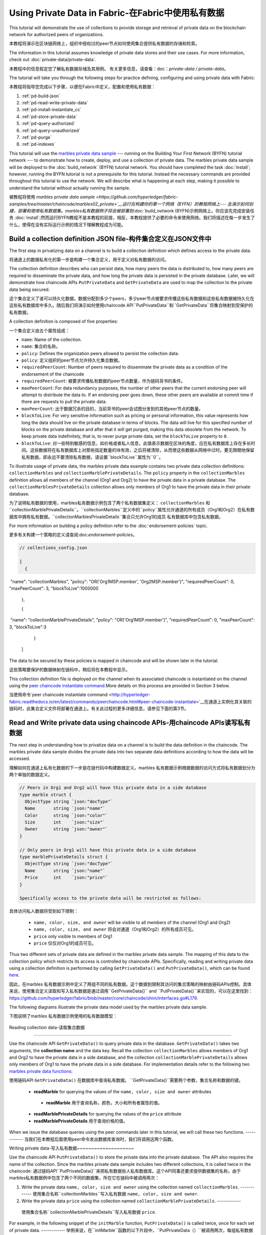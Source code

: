 
Using Private Data in Fabric-在Fabric中使用私有数据
============================

This tutorial will demonstrate the use of collections to provide storage
and retrieval of private data on the blockchain network for authorized peers
of organizations.

本教程将演示在区块链网络上，组织中授权过的peer节点如何使用集合提供私有数据的存储和检索。

The information in this tutorial assumes knowledge of private data
stores and their use cases. For more information, check out :doc:`private-data/private-data`.

本教程中的信息假定您了解私有数据存储及其用例。 有关更多信息，请查看：doc：`private-data / private-data`。

The tutorial will take you through the following steps for practice defining,
configuring and using private data with Fabric:

本教程将指导您完成以下步骤，以便在Fabric中定义，配置和使用私有数据：

#. :ref:`pd-build-json`
#. :ref:`pd-read-write-private-data`
#. :ref:`pd-install-instantiate_cc`
#. :ref:`pd-store-private-data`
#. :ref:`pd-query-authorized`
#. :ref:`pd-query-unauthorized`
#. :ref:`pd-purge`
#. :ref:`pd-indexes`

This tutorial will use the `marbles private data sample <https://github.com/hyperledger/fabric-samples/tree/master/chaincode/marbles02_private>`__
--- running on the Building Your First Network (BYFN) tutorial network --- to
demonstrate how to create, deploy, and use a collection of private data.
The marbles private data sample will be deployed to the :doc:`build_network`
(BYFN) tutorial network. You should have completed the task :doc:`install`;
however, running the BYFN tutorial is not a prerequisite for this tutorial.
Instead the necessary commands are provided throughout this tutorial to use the
network. We will describe what is happening at each step, making it possible to
understand the tutorial without actually running the sample.

被教程将使用 `marbles private data sample <https://github.com/hyperledger/fabric-samples/tree/master/chaincode/marbles02_private>`__运行在构建你的第一个网络（BYFN）的教程网络上--- 去演示如何创建，部署和使用私有数据集。marbles私有数据例子将会被部署到:doc:`build_network`
(BYFN)示例网络上。你应该先完成安装任务 :doc:`install`;然而运行BYFN教程不是本教程的前提，相反，本教程提供了必要的命令来使用网络。我们将描述在每一步发生了什么，使得在没有实际运行示例的情况下理解教程成为可能。

.. _pd-build-json:

Build a collection definition JSON file-构件集合定义在JSON文件中
------------------------------------------

The first step in privatizing data on a channel is to build a collection
definition which defines access to the private data.

将通道上的数据私有化的第一步是构建一个集合定义，用于定义对私有数据的访问。

The collection definition describes who can persist data, how many peers the
data is distributed to, how many peers are required to disseminate the private
data, and how long the private data is persisted in the private database. Later,
we will demonstrate how chaincode APIs ``PutPrivateData`` and ``GetPrivateData``
are used to map the collection to the private data being secured.

这个集合定义了谁可以持久化数据。数据分配到多少个peers，多少peer节点被要求传播这些私有数据和这些私有数据被持久化在这些私有数据库中多久。随后我们将演示如何使用chaincode API``PutPrivateData``和``GetPrivateData``将集合映射到受保护的私有数据。

A collection definition is composed of five properties:

一个集合定义由五个属性组成：

.. _blockToLive:

- ``name``: Name of the collection.
- ``name``: 集合的名称。
- ``policy``: Defines the organization peers allowed to persist the collection data.
- ``policy``: 定义组织的peer节点允许持久化集合数据。
- ``requiredPeerCount``: Number of peers required to disseminate the private data as
  a condition of the endorsement of the chaincode
- ``requiredPeerCount``: 被要求传播私有数据的peer节点数量，作为链码背书的条件。
- ``maxPeerCount``: For data redundancy purposes, the number of other peers
  that the current endorsing peer will attempt to distribute the data to.
  If an endorsing peer goes down, these other peers are available at commit time
  if there are requests to pull the private data.
- ``maxPeerCount``: 出于数据冗余的目的，当前背书的peer会试图分发到的其他peer节点的数量。
- ``blockToLive``: For very sensitive information such as pricing or personal information,
  this value represents how long the data should live on the private database in terms
  of blocks. The data will live for this specified number of blocks on the private database
  and after that it will get purged, making this data obsolete from the network.
  To keep private data indefinitely, that is, to never purge private data, set
  the ``blockToLive`` property to ``0``.
- ``blockToLive``: 对一些特别敏感的信息，如价格或者私人信息，此值表示数据在区块的角度，应在私有数据库上存在多长时间。这些数据将在私有数据库上对那些指定数量的块有效，之后将被清除，从而使这些数据从网络中过时。要无限期地保留私有数据，即永远不要清除私有数据，请设置``blockToLive``属性为``0``。

To illustrate usage of private data, the marbles private data example contains
two private data collection definitions: ``collectionMarbles``
and ``collectionMarblePrivateDetails``. The ``policy`` property in the
``collectionMarbles`` definition allows all members of  the channel (Org1 and
Org2) to have the private data in a private database. The
``collectionMarblesPrivateDetails`` collection allows only members of Org1 to
have the private data in their private database.

为了说明私有数据的使用，marbles私有数据示例包含了两个私有数据集定义： ``collectionMarbles``
和``collectionMarblePrivateDetails``。``collectionMarbles``定义中的``policy``属性允许通道的所有成员（Org1和Org2）在私有数据库中拥有私有数据。``collectionMarblesPrivateDetails``集合只允许Org1的成员
私有数据库中包含私有数据。

For more information on building a policy definition refer to the :doc:`endorsement-policies`
topic.

更多有关构建一个策略的定义请查阅:doc:`endorsement-policies`。

.. code-block:: JSON

 // collections_config.json

 [
   {
​        "name": "collectionMarbles",
​        "policy": "OR('Org1MSP.member', 'Org2MSP.member')",
​        "requiredPeerCount": 0,
​        "maxPeerCount": 3,
​        "blockToLive":1000000
   },

   {
​        "name": "collectionMarblePrivateDetails",
​        "policy": "OR('Org1MSP.member')",
​        "requiredPeerCount": 0,
​        "maxPeerCount": 3,
​        "blockToLive":3
   }
 ]

The data to be secured by these policies is mapped in chaincode and will be
shown later in the tutorial.

这些策略要保护的数据映射在链码中，稍后将在本教程中显示。

This collection definition file is deployed on the channel when its associated
chaincode is instantiated on the channel using the `peer chaincode instantiate command <http://hyperledger-fabric.readthedocs.io/en/latest/commands/peerchaincode.html#peer-chaincode-instantiate>`__.More details on this process are provided in Section 3 below.

当使用命令`peer chaincode instantiate command <http://hyperledger-fabric.readthedocs.io/en/latest/commands/peerchaincode.html#peer-chaincode-instantiate>`__在通道上实例化其关联的链码时，此集合定义文件将部署在通道上。有关此过程的更多详细信息，请参见下面的第3节。

.. _pd-read-write-private-data:

Read and Write private data using chaincode APIs-用chaincode  APIs读写私有数据
------------------------------------------------

The next step in understanding how to privatize data on a channel is to build
the data definition in the chaincode.  The marbles private data sample divides
the private data into two separate data definitions according to how the data will
be accessed.

理解如何在通道上私有化数据的下一步是在链代码中构建数据定义。marbles 私有数据示例根据数据的访问方式将私有数据划分为两个单独的数据定义。

.. code-block:: GO

 // Peers in Org1 and Org2 will have this private data in a side database
 type marble struct {
   ObjectType string `json:"docType"`
   Name       string `json:"name"`
   Color      string `json:"color"`
   Size       int    `json:"size"`
   Owner      string `json:"owner"`
 }

 // Only peers in Org1 will have this private data in a side database
 type marblePrivateDetails struct {
   ObjectType string `json:"docType"`
   Name       string `json:"name"`
   Price      int    `json:"price"`
 }

 Specifically access to the private data will be restricted as follows:

具体访问私人数据将受到如下限制：

 - ``name, color, size, and owner`` will be visible to all members of the channel (Org1 and Org2)
 - ``name, color, size, and owner`` 将会对通道（Org1和Org2）的所有成员可见。
 - ``price`` only visible to members of Org1
 - ``price`` 仅仅对Org1的成员可见。

Thus two different sets of private data are defined in the marbles private data
sample. The mapping of this data to the collection policy which restricts its
access is controlled by chaincode APIs. Specifically, reading and writing
private data using a collection definition is performed by calling ``GetPrivateData()``
and ``PutPrivateData()``, which can be found `here <https://github.com/hyperledger/fabric/blob/master/core/chaincode/shim/interfaces.go#L179>`_.

因此，在marbles 私有数据示例中定义了两组不同的私有数据。这个数据到限制其访问的集合策略的映射由链码APIs控制。具体来说，使用集合定义读取和写入私有数据是通过调用``GetPrivateData()``
and ``PutPrivateData()``来实现的，可以在这里找到： `<https://github.com/hyperledger/fabric/blob/master/core/chaincode/shim/interfaces.go#L179>`_.

The following diagrams illustrate the private data model used by the marbles private data sample.

下图说明了marbles 私有数据示例使用的私有数据模型：

 .. image:: images/SideDB-org1.png

 .. image:: images/SideDB-org2.png

Reading collection data-读取集合数据

~~~~~~~~~~~~~~~~~~~~~~~~

Use the chaincode API ``GetPrivateData()`` to query private data in the
database.  ``GetPrivateData()`` takes two arguments, the **collection name**
and the data key. Recall the collection  ``collectionMarbles`` allows members of
Org1 and Org2 to have the private data in a side database, and the collection
``collectionMarblePrivateDetails`` allows only members of Org1 to have the
private data in a side database. For implementation details refer to the
following two `marbles private data functions <https://github.com/hyperledger/fabric-samples/blob/master/chaincode/marbles02_private/go/marbles_chaincode_private.go>`__:

使用链码API  ``GetPrivateData()`` 在数据库中查询私有数据。 ``GetPrivateData()``需要两个参数，集合名称和数据的键。

 * **readMarble** for querying the values of the ``name, color, size and owner`` attributes
  * **readMarble** 用于查询名称，颜色，大小和所有者属性的值。
 * **readMarblePrivateDetails** for querying the values of the ``price`` attribute
 * **readMarblePrivateDetails** 用于查询价格的值。
When we issue the database queries using the peer commands later in this tutorial,
we will call these two functions.
------------
当我们在本教程后面使用peer命令发出数据库查询时，我们将调用这两个函数。

Writing private data-写入私有数据
​~~~~~~~~~~~~~~~~~~~~

Use the chaincode API ``PutPrivateData()`` to store the private data
into the private database. The API also requires the name of the collection.
Since the marbles private data sample includes two different collections, it is called
twice in the chaincode:
通过链码API``PutPrivateData()``来把私有数据些人私有数据库。这个API同事还要求提供数据集的名称。由于marbles私有数据例中包含了两个不同的数据集，所在它在链码中被调用两次：

1. Write the private data ``name, color, size and owner`` using the
   collection named ``collectionMarbles``.
   ------------
   使用集合名称``collectionMarbles``写入私有数据 ``name, color, size and owner``.
2. Write the private data ``price`` using the collection named
   ``collectionMarblePrivateDetails``.
   ------------
  使用集合名称``collectionMarblePrivateDetails``写入私有数据 ``price``.

For example, in the following snippet of the ``initMarble`` function,
``PutPrivateData()`` is called twice, once for each set of private data.
------------
举例来说，在``initMarble``函数的以下片段中，``PutPrivateData（）``被调用两次，每组私有数据集一次。

.. code-block:: GO

  // ==== Create marble object and marshal to JSON ====
	objectType := "marble"
	marble := &marble{objectType, marbleName, color, size, owner}
	marbleJSONasBytes, err := json.Marshal(marble)
	if err != nil {
		return shim.Error(err.Error())
	}
	//Alternatively, build the marble json string manually if you don't want to use struct marshalling
	//marbleJSONasString := `{"docType":"Marble",  "name": "` + marbleName + `", "color": "` + color + `", "size": ` + strconv.Itoa(size) + `, "owner": "` + owner + `"}`
	//marbleJSONasBytes := []byte(str)

	// === Save marble to state ===
	err = stub.PutPrivateData("collectionMarbles", marbleName, marbleJSONasBytes)
	if err != nil {
		return shim.Error(err.Error())
	}

	// ==== Save marble private details ====
	objectType = "marblePrivateDetails"
	marblePrivateDetails := &marblePrivateDetails{objectType, marbleName, price}
	marblePrivateDetailsBytes, err := json.Marshal(marblePrivateDetails)
	if err != nil {
		return shim.Error(err.Error())
	}
	err = stub.PutPrivateData("collectionMarblePrivateDetails", marbleName, marblePrivateDetailsBytes)
	if err != nil {
		return shim.Error(err.Error())
 }

To summarize, the policy definition above for our ``collection.json``
allows all peers in Org1 and Org2 can store and transact (endorse, commit,
query) with the marbles private data ``name, color, size, owner`` in their
private database. But only peers in Org1 can can store and transact with
the ``price`` private data in an additional private database.
总而言之，上面在collection.json中定义的策略允许Org1和Org2中的所有peer都可以在其私有数据库中存储和交易（认可，提交，查询）marbles私有数据名称，颜色，大小，所有者。 但只有Org1中的peer可以在另外的私有数据库中存储和交易价格私有数据。

As an additional data privacy benefit, since a collection is being used,
only the private data hashes go through orderer, not the private data itself,
keeping private data confidential from orderer.
作为一个另外的私有数据的优势，既然一个数据集被使用，只有那个数据集的hash通过orderer，而不是数据集本身，从而使私有数据对orderer保密。

Start the network-启动网络
-----------------

Now we are ready to step through some commands which demonstrate using private
data.
现在我们准备使用私有数据的命令逐步完成一些演示。

 :guilabel:`Try it yourself`

 Before installing and instantiating the marbles private data chaincode below,
 we need to start the BYFN network. For the sake of this tutorial, we want to
 operate from a known initial state. The following command will kill any active
 or stale docker containers and remove previously generated artifacts.
 Therefore let's run the following command to clean up any previous
 environments:
 在下面安装和实例化marbles私有数据链代码之前，我们需要启动BYFN网络。为了本教程的缘故，我们希望从已知的初始状态开始操作。以下命令将终止所有活动或过时的docker容器并删除以前生成的构件。因此，让我们运行以下命令来清理以前的所有环境：

 .. code:: bash

    cd fabric-samples/first-network
    ./byfn.sh -m down


 Start up the BYFN network with CouchDB by running the following command:
 使用一下命令启动一个使用CouchDB的BYFN网络：

 .. code:: bash

    ./byfn.sh up -c mychannel -s couchdb

 This will create a simple Fabric network consisting of a single channel named
 ``mychannel`` with two organizations (each maintaining two peer nodes) and an
 ordering service while using CouchDB as the state database. Either LevelDB
 or CouchDB may be used with collections. CouchDB was chosen to demonstrate
 how to use indexes with private data.
 这将创建一个简单的Fabric网络，该网络由一个名为``mychannel``的通道组成，其中包含两个组织（每个组织维护两个peer节点）和一个orderer服务，同时使用CouchDB作为状态数据库。LevelDB或CouchDB可以与集合一起使用。 选择CouchDB来演示如何将索引与私有数据一起使用。
 

 .. note:: For collections to work, it is important to have cross organizational
           gossip configured correctly. Refer to our documentation on :doc:`gossip`,
           paying particular attention to the section on "anchor peers". Our tutorial
           does not focus on gossip given it is already configured in the BYFN sample,
           but when configuring a channel, the gossip anchors peers are critical to
           configure for collections to work properly.
   注意：要使集合起作用，必须正确配置跨组织的gossip。 请参阅我们的文档：doc：`gossip`。特别注意“anchor peers”的章节部分。我们的教程并没有关注gossip，因为它已经在BYFN例子中配置了。但是当配置一个通道的时候， gossip anchors peers对于配置数据集以使其正常工作至关重要。
           

.. _pd-install-instantiate_cc:

Install and instantiate chaincode with a collection-使用集合安装和初始化链码
---------------------------------------------------

Client applications interact with the blockchain ledger through chaincode. As
such we need to install and instantiate the chaincode on every peer that will
execute and endorse our transactions. Chaincode is installed onto a peer and
then instantiated onto the channel using :doc:`peer-commands`.
客户端通过链码和区块链账本交互。因此我们需要在我们将处理和背书我们的交易的peer节点安装和初始化链码。链码安装在peer节点然后使用:doc:`peer-commands`实例化到链码上。


Install chaincode on all peers - 安装链码到所有的peers
​~~~~~~~~~~~~~~~~~~~~~~~~~~~~~~

As discussed above, the BYFN network includes two organizations, Org1 and Org2,
with two peers each. Therefore the chaincode has to be installed on four peers:
就像上面讨论的一样，BYFN网络包含了两个组织，Org1和Org2，每个组织包含两个peer节点。因此，链码必须安装在四个peer上：

- peer0.org1.example.com
- peer1.org1.example.com
- peer0.org2.example.com
- peer1.org2.example.com

Use the `peer chaincode install <http://hyperledger-fabric.readthedocs.io/en/master/commands/peerchaincode.html?%20chaincode%20instantiate#peer-chaincode-install>`__ command to install the Marbles chaincode on each peer.
使用 `peer chaincode install <http://hyperledger-fabric.readthedocs.io/en/master/commands/peerchaincode.html?%20chaincode%20instantiate#peer-chaincode-install>` 命令在每个peer上安装Marbles链码。

 :guilabel:`Try it yourself`

 Assuming you have started the BYFN network, enter the CLI container.
 假设您已经启动了BYFN网络，进入CLI容器。

 .. code:: bash

    docker exec -it cli bash

 Your command prompt will change to something similar to:
 您的命令提示符将更改为类似于：

 ``root@81eac8493633:/opt/gopath/src/github.com/hyperledger/fabric/peer#``

 1. Use the following command to install the Marbles chaincode from the git
    repository onto the peer ``peer0.org1.example.com`` in your BYFN network.
    (By default, after starting the BYFN network, the active peer is set to:
    ``CORE_PEER_ADDRESS=peer0.org1.example.com:7051``):
    使用下面的命令，安装Marbles链码从git仓库到BYFN网络的peer ``peer0.org1.example.com``节点，

    .. code:: bash

       peer chaincode install -n marblesp -v 1.0 -p github.com/chaincode/marbles02_private/go/

    When it is complete you should see something similar to:
    当完成的时候你会看到类似于：

    .. code:: bash

       install -> INFO 003 Installed remotely response:<status:200 payload:"OK" >

 2. Use the CLI to switch the active peer to the second peer in Org1 and
    install the chaincode. Copy and paste the following entire block of
    commands into the CLI container and run them.
    使用CLI去切换到Org组织的第二个活跃的peer安装链码。将以下整个命令块复制并粘贴到CLI容器中并运行它们。

    .. code:: bash

       export CORE_PEER_ADDRESS=peer1.org1.example.com:7051
       peer chaincode install -n marblesp -v 1.0 -p github.com/chaincode/marbles02_private/go/

 3. Use the CLI to switch to Org2. Copy and paste the following block of
    commands as a group into the peer container and run them all at once.
    使用CLI切换到Org2。将以下命令块作为一个组复制并粘贴到peer容器中，并立即运行它们。

    .. code:: bash

       export CORE_PEER_LOCALMSPID=Org2MSP
       export PEER0_ORG2_CA=/opt/gopath/src/github.com/hyperledger/fabric/peer/crypto/peerOrganizations/org2.example.com/peers/peer0.org2.example.com/tls/ca.crt
       export CORE_PEER_TLS_ROOTCERT_FILE=$PEER0_ORG2_CA
       export CORE_PEER_MSPCONFIGPATH=/opt/gopath/src/github.com/hyperledger/fabric/peer/crypto/peerOrganizations/org2.example.com/users/Admin@org2.example.com/msp

 4. Switch the active peer to the first peer in Org2 and install the chaincode:
 切换到Org2中的第一个活跃节点然后安装链码：

    .. code:: bash

       export CORE_PEER_ADDRESS=peer0.org2.example.com:7051
       peer chaincode install -n marblesp -v 1.0 -p github.com/chaincode/marbles02_private/go/

 5. Switch the active peer to the second peer in org2 and install the chaincode:
  切换到Org2中的第二个活跃节点然后安装链码：

    .. code:: bash

       export CORE_PEER_ADDRESS=peer1.org2.example.com:7051
       peer chaincode install -n marblesp -v 1.0 -p github.com/chaincode/marbles02_private/go/

Instantiate the chaincode on the channel -在通道上实例化链码
​~~~~~~~~~~~~~~~~~~~~~~~~~~~~~~~~~~~~~~~~

Use the `peer chaincode instantiate <http://hyperledger-fabric.readthedocs.io/en/master/commands/peerchaincode.html?%20chaincode%20instantiate#peer-chaincode-instantiate>`__
command to instantiate the marbles chaincode on a channel. To configure
the chaincode collections on the channel, specify the flag ``--collections-config``
along with the name of the collections JSON file, ``collections_config.json`` in our
example.
使用`peer chaincode instantiate <http://hyperledger-fabric.readthedocs.io/en/master/commands/peerchaincode.html?%20chaincode%20instantiate#peer-chaincode-instantiate>`__命令在通道上实例化marbles链码。为了在通道上配置链码数据集，指定标识 ``--collections-config``和在我们例子中的数据集的JSON文件名称：``collections_config.json``。

 :guilabel:`Try it yourself`

 Run the following commands to instantiate the marbles private data
 chaincode on the BYFN channel ``mychannel``.
 运行下面的命令，在BYFN网络的通道``mychannel``上实例化marbles私有数据链码。

 .. code:: bash

   export ORDERER_CA=/opt/gopath/src/github.com/hyperledger/fabric/peer/crypto/ordererOrganizations/example.com/orderers/orderer.example.com/msp/tlscacerts/tlsca.example.com-cert.pem
   peer chaincode instantiate -o orderer.example.com:7050 --tls --cafile $ORDERER_CA -C mychannel -n marblesp -v 1.0 -c '{"Args":["init"]}' -P "OR('Org1MSP.member','Org2MSP.member')" --collections-config  $GOPATH/src/github.com/chaincode/marbles02_private/collections_config.json

 .. note:: When specifying the value of the ``--collections-config`` flag, you will
           need to specify the fully qualified path to the collections_config.json file.For example: ``--collections-config  $GOPATH/src/github.com/chaincode/marbles02_private/collections_config.json``
            注意：单卖给你指定 ``--collections-config``标示的时候，你组要指定collections_config.json 文件的完整路径。例如：$GOPATH/src/github.com/chaincode/marbles02_private/collections_config.json``

 When the instantiation completes successfully you should see something similar to:
 当我们成功完成实例化的时候你回看到类似的信息：

 .. code:: bash

    [chaincodeCmd] checkChaincodeCmdParams -> INFO 001 Using default escc
    [chaincodeCmd] checkChaincodeCmdParams -> INFO 002 Using default vscc

 .. _pd-store-private-data:

Store private data-存储私有数据
------------------

Acting as a member of Org1, who is authorized to transact with all of the private data
in the marbles private data sample, switch back to an Org1 peer and
submit a request to add a marble:
作为Org1的成员，在marbles私有数据例中有权利与所有数据交易。切换到Org1的peer然后提交一个请求去添加marble。

 :guilabel:`Try it yourself`

 Copy and paste the following set of commands to the CLI command line.
 复制粘贴下面的设置命令到CLI容器的命令行中：

 .. code:: bash

    export CORE_PEER_ADDRESS=peer0.org1.example.com:7051
    export CORE_PEER_LOCALMSPID=Org1MSP
    export CORE_PEER_TLS_ROOTCERT_FILE=/opt/gopath/src/github.com/hyperledger/fabric/peer/crypto/peerOrganizations/org1.example.com/peers/peer0.org1.example.com/tls/ca.crt
    export CORE_PEER_MSPCONFIGPATH=/opt/gopath/src/github.com/hyperledger/fabric/peer/crypto/peerOrganizations/org1.example.com/users/Admin@org1.example.com/msp
    export PEER0_ORG1_CA=/opt/gopath/src/github.com/hyperledger/fabric/peer/crypto/peerOrganizations/org2.example.com/peers/peer0.org1.example.com/tls/ca.crt

 Invoke the marbles ``initMarble`` function which
 creates a marble with private data ---  name ``marble1`` owned by ``tom`` with a color
 ``blue``, size ``35`` and price of ``99``. Recall that private data **price**
 will be stored separately from the public data **name, owner, color, size**.
 For this reason, the ``initMarble`` function calls the ``PutPrivateData()`` API
 twice to persist the private data, once using each collection.
 调用marbles的 ``initMarble``方法，它会创建一个带有私有数据的marble-名字是``marble1``，所有者是 ``tom``，颜色是 ``blue``, 大小 ``35``,价格``99``.回想一下，私有数据**price**将和公共数据 **name, owner, color, size**分开存储。由于这个原因，``initMarble``函数两次调用``PutPrivateData()``去实例化私有数据，一次使用一个集合。

 .. code:: bash

   peer chaincode invoke -o orderer.example.com:7050 --tls --cafile /opt/gopath/src/github.com/hyperledger/fabric/peer/crypto/ordererOrganizations/example.com/orderers/orderer.example.com/msp/tlscacerts/tlsca.example.com-cert.pem -C mychannel -n marblesp -c '{"Args":["initMarble","marble1","blue","35","tom","99"]}'

 You should see results similar to:
 你会看到类似的结果：

 ``[chaincodeCmd] chaincodeInvokeOrQuery->INFO 001 Chaincode invoke successful. result: status:200``

.. _pd-query-authorized:

Query the private data as an authorized peer-作为一个授权的peer查询私有数据
--------------------------------------------

Our collection definition allows all members of Org1 and Org2
to have the ``name, color, size, owner`` private data in their side database,
but only peers in Org1 can have the ``price`` private data in their side
database. As an authorized peer in Org1, we will query both sets of private data.
我们的集合定义运行Org1和Org2的所有成员可以在他们的本地存储中存储``name, color, size, owner`` 私有数据，但只有Org1的peer可以在它们的本地存储 ``price``私有数据。

The first ``query`` command calls the ``readMarble`` function which passes
``collectionMarbles`` as an argument.
第一个``query``命令调用``readMarble``函数，它将``collectionMarbles``作为参数传递。

.. code:: GO

   // ===============================================
   // readMarble - read a marble from chaincode state
   // ===============================================

   func (t *SimpleChaincode) readMarble(stub shim.ChaincodeStubInterface, args []string) pb.Response {
	    var name, jsonResp string
      var err error
      if len(args) != 1 {
	 	    return shim.Error("Incorrect number of arguments. Expecting name of the marble to query")
	     }

  name = args[0]
   valAsbytes, err := stub.GetPrivateData("collectionMarbles", name) //get the marble from chaincode state

	  if err != nil {
       jsonResp = "{\"Error\":\"Failed to get state for " + name + "\"}"
       return shim.Error(jsonResp)
     } else if valAsbytes == nil {
       jsonResp = "{\"Error\":\"Marble does not exist: " + name + "\"}"
       return shim.Error(jsonResp)
     }

   return shim.Success(valAsbytes)
   }

The second ``query`` command calls the ``readMarblereadMarblePrivateDetails``
function which passes ``collectionMarblePrivateDetails`` as an argument.
第二个``query``命令调用``readMarblereadMarblePrivateDetails``，它将``collectionMarblePrivateDetails``作为参数传递的函数。

.. code:: GO

   // ===============================================
   // readMarblereadMarblePrivateDetails - read a marble private details from chaincode state
   // ===============================================

   func (t *SimpleChaincode) readMarblePrivateDetails(stub shim.ChaincodeStubInterface, args []string) pb.Response {
   var name, jsonResp string
   var err error

   if len(args) != 1 {
     return shim.Error("Incorrect number of arguments. Expecting name of the marble to query")
    }

   name = args[0]
   valAsbytes, err := stub.GetPrivateData("collectionMarblePrivateDetails", name) //get the marble private details from chaincode state

   if err != nil {
     jsonResp = "{\"Error\":\"Failed to get private details for " + name + ": " + err.Error() + "\"}"
     return shim.Error(jsonResp)
    } else if valAsbytes == nil {
     jsonResp = "{\"Error\":\"Marble private details does not exist: " + name + "\"}"
     return shim.Error(jsonResp)
    }
   return shim.Success(valAsbytes)
   }

Now :guilabel:`Try it yourself`

 Query for the ``name, color, size and owner`` private data of ``marble1`` as a member of Org1.
 作为Org1的一个成员查询``marble1``的私有数据 ``name, color, size and owner``。

 .. code:: bash

    peer chaincode query -C mychannel -n marblesp -c '{"Args":["readMarble","marble1"]}'

 You should see the following result:

 .. code:: bash

    {"color":"blue","docType":"marble","name":"marble1","owner":"tom","size":35}

 Query for the ``price`` private data of ``marble1`` as a member of Org1.

 .. code:: bash

    peer chaincode query -C mychannel -n marblesp -c '{"Args":["readMarblePrivateDetails","marble1"]}'

 You should see the following result:

 .. code:: bash

    {"docType":"marblePrivateDetails","name":"marble1","price":99}

.. _pd-query-unauthorized:

Query the private data as an unauthorized peer-作为一个未授权的peer查询私有数据
----------------------------------------------

Now we will switch to a member of Org2 which has the marbles private data
``name, color, size, owner`` in its side database, but does not have the
marbles ``price`` private data in its side database. We will query for both
sets of private data.
现在我们会切换到Org2的一个成员，它在本地数据库存储了私有数据``name, color, size, owner`` ，但是没有 ``price``。我们将查询这两组私有数据。
Switch to a peer in Org2 - 切换到Org2的peer
~~~~~~~~~~~~~~~~~~~~~~~~

From inside the docker container, run the following commands to switch to
the peer which is unauthorized to the marbles ``price`` private data.

从docker容器内部，运行以下命令切换到未经授权使用marbles ``price``私有数据的peer。

 :guilabel:`Try it yourself`

 .. code:: bash

    export CORE_PEER_ADDRESS=peer0.org2.example.com:7051
    export CORE_PEER_LOCALMSPID=Org2MSP
    export PEER0_ORG2_CA=/opt/gopath/src/github.com/hyperledger/fabric/peer/crypto/peerOrganizations/org2.example.com/peers/peer0.org2.example.com/tls/ca.crt
    export CORE_PEER_TLS_ROOTCERT_FILE=$PEER0_ORG2_CA
    export CORE_PEER_MSPCONFIGPATH=/opt/gopath/src/github.com/hyperledger/fabric/peer/crypto/peerOrganizations/org2.example.com/users/Admin@org2.example.com/msp

Query private data Org2 is authorized to-被授权查询私有数据Org2
~~~~~~~~~~~~~~~~~~~~~~~~~~~~~~~~~~~~~~~~

Peers in Org2 should have the first set of marbles private data (``name,
color, size and owner``) in their side database and can access it using the
``readMarble()`` function which is called with the ``collectionMarbles``
argument.
Org2的peer节点应该在它们的本地数据库有第一组marbles的私有数据 (``name,
color, size and owner``)，并且可以使用``collectionMarbles``作为参数的``readMarble（）``函数来访问它。

 :guilabel:`Try it yourself`

 .. code:: bash

    peer chaincode query -C mychannel -n marblesp -c '{"Args":["readMarble","marble1"]}'

 You should see something similar to the following result:
 你会看到类似下面的结果：

 .. code:: json

    {"docType":"marble","name":"marble1","color":"blue","size":35,"owner":"tom"}

Query private data Org2 is not authorized to-未被授权查询私有数据Org2
​~~~~~~~~~~~~~~~~~~~~~~~~~~~~~~~~~~~~~~~~~~~~

Peers in Org2 do not have the marbles ``price`` private data in their side database.
When they try to query for this data, they get back a hash of the key matching
the public state but will not have the private state.
Org2中的peer在它们的本地仓库没有存储marbles的 ``price`` 。当它们试图查询这个值的时候，它们找回与公共状态匹配的密钥的哈希值，但不会拥有私有状态的。

 :guilabel:`Try it yourself`

 .. code:: bash

    peer chaincode query -C mychannel -n marblesp -c '{"Args":["readMarblePrivateDetails","marble1"]}'

 You should see a result similar to:
 你会看到类似下面的结果：

 .. code:: json

    {"Error":"Failed to get private details for marble1: GET_STATE failed:
    transaction ID: b04adebbf165ddc90b4ab897171e1daa7d360079ac18e65fa15d84ddfebfae90:
    Private data matching public hash version is not available. Public hash
    version = &version.Height{BlockNum:0x6, TxNum:0x0}, Private data version =
    (*version.Height)(nil)"}"

Members of Org2 will only be able to see the public hash of the private data.
Org2的成员将智能看到私有数据的公共hash。

.. _pd-purge:

Purge Private Data-清楚私有数据
------------------

For use cases where private data only needs to be on the ledger until it can be
replicated into an off-chain database, it is possible to "purge" the data after
a certain set number of blocks, leaving behind only hash of the data that serves
as immutable evidence of the transaction.
对于私有数据只需要在账本上直到可以复制到离线数据库中的用例，可以在一定数量的块之后“清除”数据，只留下数据的哈希值。作为交易的不可改变的证据。

There may be private data including personal or confidential
information, such as the pricing data in our example, that the transacting
parties don't want disclosed to other organizations on the channel. Thus, it
has a limited lifespan, and can be purged after existing unchanged on the
blockchain for a designated number of blocks using the ``blockToLive`` property
in the collection definition.
可能存在私人数据，包括个人或机密信息，例如我们示例中的定价数据，交易方不希望在渠道上向其他组织披露。 因此，它具有有限的寿命，并且可以在区块链中使用集合定义中的“blockToLive”属性在指定数量的块上保持不变之后进行清除。

Our ``collectionMarblePrivateDetails`` definition has a ``blockToLive``
property value of three meaning this data will live on the side database for
three blocks and then after that it will get purged. Tying all of the pieces
together, recall this collection definition  ``collectionMarblePrivateDetails``
is associated with the ``price`` private data in the  ``initMarble()`` function
when it calls the ``PutPrivateData()`` API and passes the
``collectionMarblePrivateDetails`` as an argument.
我们的``collectionMarblePrivateDetails``定义有一个``blockToLive``property值
三，意味着这个数据将存在于拥有三个块的本地数据库中，超过它将被清除。 将所有部分绑定在一起，回想一下这个集合定义``collectionMarblePrivateDetails``与``initMarble（）``函数中的``price``私有数据相关联，当它调用``PutPrivateData（）``API时 传递``collectionMarblePrivateDetails``作为参数。

We will step through adding blocks to the chain, and then watch the price
information get purged by issuing four new transactions (Create a new marble,
followed by three marble transfers) which adds four new blocks to the chain.
After the fourth transaction (third marble transfer), we will verify that the
price private data is purged.
我们将逐步向链中添加块，然后通过发出四个新的交易（三个marble转移后创建一个新的marble）来观察价格信息被清除，这将为链添加四个新块。 在第四次交易（第三次marble转移）之后，我们将验证价格私人数据是否被清除。

 :guilabel:`Try it yourself`

 Switch back to peer0 in Org1 using the following commands. Copy and paste the
 following code block and run it inside your peer container:
 用下面的命令切换到Org1的peer0节点。复制粘贴下面的代码块并在peer容器中运行它：

 .. code:: bash

    export CORE_PEER_ADDRESS=peer0.org1.example.com:7051
    export CORE_PEER_LOCALMSPID=Org1MSP
    export CORE_PEER_TLS_ROOTCERT_FILE=/opt/gopath/src/github.com/hyperledger/fabric/peer/crypto/peerOrganizations/org1.example.com/peers/peer0.org1.example.com/tls/ca.crt
    export CORE_PEER_MSPCONFIGPATH=/opt/gopath/src/github.com/hyperledger/fabric/peer/crypto/peerOrganizations/org1.example.com/users/Admin@org1.example.com/msp
    export PEER0_ORG1_CA=/opt/gopath/src/github.com/hyperledger/fabric/peer/crypto/peerOrganizations/org2.example.com/peers/peer0.org1.example.com/tls/ca.crt

 Open a new terminal window and view the private data logs for this peer by
 running the following command:
 打开一个新的终端，通过下面名查看这个peer的私有数据日志：

 .. code:: bash

    docker logs peer0.org1.example.com 2>&1 | grep -i -a -E 'private|pvt|privdata'

 You should see results similar to the following. Note the highest block number
 in the list. In the example below, the highest block height is ``4``.
 你回看到类似的结果。注意这个列表中的最高区块数量，在下面的列表中，区块的最大高度是``4``。

 .. code:: bash

    [pvtdatastorage] func1 -> INFO 023 Purger started: Purging expired private data till block number [0]
    [pvtdatastorage] func1 -> INFO 024 Purger finished
    [kvledger] CommitWithPvtData -> INFO 022 Channel [mychannel]: Committed block [0] with 1 transaction(s)
    [kvledger] CommitWithPvtData -> INFO 02e Channel [mychannel]: Committed block [1] with 1 transaction(s)
    [kvledger] CommitWithPvtData -> INFO 030 Channel [mychannel]: Committed block [2] with 1 transaction(s)
    [kvledger] CommitWithPvtData -> INFO 036 Channel [mychannel]: Committed block [3] with 1 transaction(s)
    [kvledger] CommitWithPvtData -> INFO 03e Channel [mychannel]: Committed block [4] with 1 transaction(s)

 Back in the peer container, query for the **marble1** price data by running the
 following command. (A Query does not create a new transaction on the ledger
 since no data is transacted).
 回到peer容器，通过下面命令查看**marble1**的价格数据（由于没有数据处理，因此查询不会在账本上创建新事务）。

 .. code:: bash

    peer chaincode query -C mychannel -n marblesp -c '{"Args":["readMarblePrivateDetails","marble1"]}'

 You should see results similar to:
 你会看到类似的信息：

 .. code:: bash

    {"docType":"marblePrivateDetails","name":"marble1","price":99}

 The ``price`` data is still on the private data ledger.
 ``price``数据依然存在私有数据账本上。

 Create a new **marble2** by issuing the following command. This transaction
 creates a new block on the chain.
 提交下面的命令来创建一个新的 **marble2** 。这个交易在链上创建一个新的交易。

 .. code:: bash

    peer chaincode invoke -o orderer.example.com:7050 --tls --cafile /opt/gopath/src/github.com/hyperledger/fabric/peer/crypto/ordererOrganizations/example.com/orderers/orderer.example.com/msp/tlscacerts/tlsca.example.com-cert.pem -C mychannel -n marblesp -c '{"Args":["initMarble","marble2","blue","35","tom","99"]}'

 Switch back to the Terminal window and view the private data logs for this peer
 again. You should see the block height increase by 1.
 切回到widow终端，再次查看peer的私有数据日志。你会看到区块高度加1.

 .. code:: bash

    docker logs peer0.org1.example.com 2>&1 | grep -i -a -E 'private|pvt|privdata'

 Back in the peer container, query for the **marble1** price data again by
 running the following command:
 回到peer容器，再次通过下面的命令查询**marble1**的价格数据。

 .. code:: bash

    peer chaincode query -C mychannel -n marblesp -c '{"Args":["readMarblePrivateDetails","marble1"]}'

 The private data has not been purged, therefore the results are unchanged from
 previous query:
 这个数据还没有并清除，因此结果与先前的查询相同：

 .. code:: bash

    {"docType":"marblePrivateDetails","name":"marble1","price":99}

 Transfer marble2 to "joe" by running the following command. This transaction
 will add a second new block on the chain.
 通过运行以下命令将marble2传输到“joe”。 此事务将在链上添加第二个新块。

 .. code:: bash

    peer chaincode invoke -o orderer.example.com:7050 --tls --cafile /opt/gopath/src/github.com/hyperledger/fabric/peer/crypto/ordererOrganizations/example.com/orderers/orderer.example.com/msp/tlscacerts/tlsca.example.com-cert.pem -C mychannel -n marblesp -c '{"Args":["transferMarble","marble2","joe"]}'

 Switch back to the Terminal window and view the private data logs for this peer
 again. You should see the block height increase by 1.
 切换到window的终端然后再次查看peer的私有数据日志。你会看到区块高度加1.

 .. code:: bash

    docker logs peer0.org1.example.com 2>&1 | grep -i -a -E 'private|pvt|privdata'

 Back in the peer container, query for the marble1 price data by running
 the following command:
 在回到peer容器，通过下面的命令查看marble1的价格数据。

 .. code:: bash

    peer chaincode query -C mychannel -n marblesp -c '{"Args":["readMarblePrivateDetails","marble1"]}'

 You should still be able to see the price private data.
 你依然能看到价格的私有数据：

 .. code:: bash

    {"docType":"marblePrivateDetails","name":"marble1","price":99}

 Transfer marble2 to "tom" by running the following command. This transaction
 will create a third new block on the chain.
 通过运行以下命令将marble2传输到“tom”。 此事务将在链上创建第三个新块。

 .. code:: bash

    peer chaincode invoke -o orderer.example.com:7050 --tls --cafile /opt/gopath/src/github.com/hyperledger/fabric/peer/crypto/ordererOrganizations/example.com/orderers/orderer.example.com/msp/tlscacerts/tlsca.example.com-cert.pem -C mychannel -n marblesp -c '{"Args":["transferMarble","marble2","tom"]}'

 Switch back to the Terminal window and view the private data logs for this peer
 again. You should see the block height increase by 1.
  切换到window的终端然后再次查看peer的私有数据日志。你会看到区块高度加1.

 .. code:: bash

    docker logs peer0.org1.example.com 2>&1 | grep -i -a -E 'private|pvt|privdata'

 Back in the peer container, query for the marble1 price data by running
 the following command:
 在回到peer容器，通过下面的命令查看marble1的价格数据。

 .. code:: bash

    peer chaincode query -C mychannel -n marblesp -c '{"Args":["readMarblePrivateDetails","marble1"]}'

 You should still be able to see the price data.
 你依然能看到价格的私有数据：

 .. code:: bash

    {"docType":"marblePrivateDetails","name":"marble1","price":99}

 Finally, transfer marble2 to "jerry" by running the following command. This
 transaction will create a fourth new block on the chain. The ``price`` private
 data should be purged after this transaction.
 最后，通过运行以下命令将marble2转移到“jerry”。 此事务将在链上创建第四个新块。 此交易后应清除“价格”私人数据。

 .. code:: bash

    peer chaincode invoke -o orderer.example.com:7050 --tls --cafile /opt/gopath/src/github.com/hyperledger/fabric/peer/crypto/ordererOrganizations/example.com/orderers/orderer.example.com/msp/tlscacerts/tlsca.example.com-cert.pem -C mychannel -n marblesp -c '{"Args":["transferMarble","marble2","jerry"]}'

 Switch back to the Terminal window and view the private data logs for this peer
 again. You should see the block height increase by 1.
 切换到window的终端然后再次查看peer的私有数据日志。你会看到区块高度加1.

 .. code:: bash

    docker logs peer0.org1.example.com 2>&1 | grep -i -a -E 'private|pvt|privdata'

 Back in the peer container, query for the marble1 price data by running the following command:
 在回到peer容器，通过下面的命令查看marble1的价格数据。

 .. code:: bash

    peer chaincode query -C mychannel -n marblesp -c '{"Args":["readMarblePrivateDetails","marble1"]}'

 Because the price data has been purged, you should no longer be able to see
 it. You should see something similar to:
 因为价格私有数据已经被清除，你将不会在看到它。你会看到类似下面的输出：

 .. code:: bash

    Error: endorsement failure during query. response: status:500
    message:"{\"Error\":\"Marble private details does not exist: marble1\"}"

.. _pd-indexes:

Using indexes with private data-使用私有数据索引
-------------------------------

Indexes can also be applied to private data collections, by packaging indexes in
the ``META-INF/statedb/couchdb/collections/<collection_name>/indexes`` directory
alongside the chaincode. An example index is available `here <https://github.com/hyperledger/fabric-samples/blob/master/chaincode/marbles02_private/go/META-INF/statedb/couchdb/collections/collectionMarbles/indexes/indexOwner.json>`__ .
通过在链码旁边的“META-INF / statedb / couchdb / collections / <collection_name> / indexes``目录中打包索引，索引也可以应用于私有数据集合。 一个示例索引可用`here <https://github.com/hyperledger/fabric samples / blob / master / chaincode / marbles02_private / go / META INF / statedb / couchdb / collections / collectionMarbles / indexes / indexOwner.json>`__。

For deployment of chaincode to production environments, it is recommended
to define any indexes alongside chaincode so that the chaincode and supporting
indexes are deployed automatically as a unit, once the chaincode has been
installed on a peer and instantiated on a channel. The associated indexes are
automatically deployed upon chaincode instantiation on the channel when
the  ``--collections-config`` flag is specified pointing to the location of
the collection JSON file.
为了将链码部署到生产环境，建议在链码旁边定义任何索引，以便一旦链码安装在peer并在通道上实例化，链码和支持索引作为一个单元自动部署。 当指定``--collections config``标志指向集合JSON文件的位置时，关联的索引在通道上的链码实例化时自动部署。

.. Licensed under Creative Commons Attribution 4.0 International License
   https://creativecommons.org/licenses/by/4.0/

~~~~~~~~~~~~~~~~~~~~~~~~~~~~~~~~~~~~~~~~
